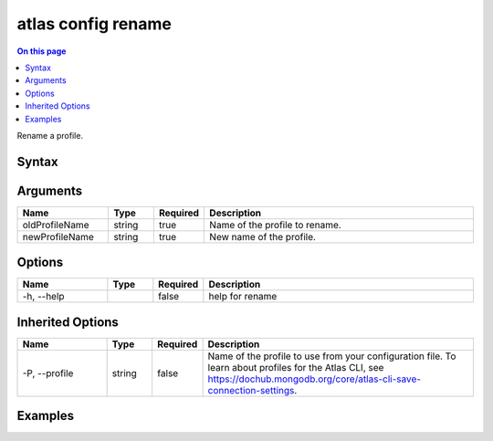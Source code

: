 .. _atlas-config-rename:

===================
atlas config rename
===================

.. default-domain:: mongodb

.. contents:: On this page
   :local:
   :backlinks: none
   :depth: 1
   :class: singlecol

Rename a profile.

Syntax
------

.. code-block::
   :caption: Command Syntax

   atlas config rename <oldProfileName> <newProfileName> [options]

.. Code end marker, please don't delete this comment

Arguments
---------

.. list-table::
   :header-rows: 1
   :widths: 20 10 10 60

   * - Name
     - Type
     - Required
     - Description
   * - oldProfileName
     - string
     - true
     - Name of the profile to rename.
   * - newProfileName
     - string
     - true
     - New name of the profile.

Options
-------

.. list-table::
   :header-rows: 1
   :widths: 20 10 10 60

   * - Name
     - Type
     - Required
     - Description
   * - -h, --help
     -
     - false
     - help for rename

Inherited Options
-----------------

.. list-table::
   :header-rows: 1
   :widths: 20 10 10 60

   * - Name
     - Type
     - Required
     - Description
   * - -P, --profile
     - string
     - false
     - Name of the profile to use from your configuration file. To learn about profiles for the Atlas CLI, see https://dochub.mongodb.org/core/atlas-cli-save-connection-settings.

Examples
--------

.. code-block::
   :copyable: false

   # Rename a profile called myProfile to testProfile:
   atlas config rename myProfile testProfile
